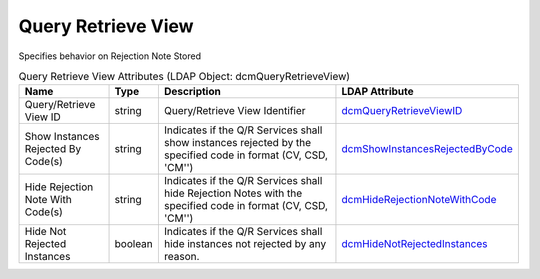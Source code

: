 Query Retrieve View
===================
Specifies behavior on Rejection Note Stored

.. tabularcolumns:: |p{4cm}|l|p{8cm}|l|
.. csv-table:: Query Retrieve View Attributes (LDAP Object: dcmQueryRetrieveView)
    :header: Name, Type, Description, LDAP Attribute
    :widths: 20, 7, 60, 13

    "Query/Retrieve View ID",string,"Query/Retrieve View Identifier","
    .. _dcmQueryRetrieveViewID:

    dcmQueryRetrieveViewID_"
    "Show Instances Rejected By Code(s)",string,"Indicates if the Q/R Services shall show instances rejected by the specified code in format (CV, CSD, 'CM'')","
    .. _dcmShowInstancesRejectedByCode:

    dcmShowInstancesRejectedByCode_"
    "Hide Rejection Note With Code(s)",string,"Indicates if the Q/R Services shall hide Rejection Notes with the specified code in format (CV, CSD, 'CM'')","
    .. _dcmHideRejectionNoteWithCode:

    dcmHideRejectionNoteWithCode_"
    "Hide Not Rejected Instances",boolean,"Indicates if the Q/R Services shall hide instances not rejected by any reason.","
    .. _dcmHideNotRejectedInstances:

    dcmHideNotRejectedInstances_"
